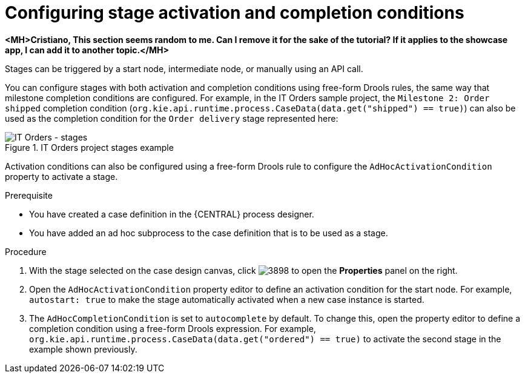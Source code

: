 [id='case-management-stage-activation-and-completion-conditions-proc']
= Configuring stage activation and completion conditions

*<MH>Cristiano, This section seems random to me. Can I remove it for the sake of the tutorial? If it applies to the showcase app, I can add it to another topic.</MH>*

Stages can be triggered by a start node, intermediate node, or manually using an API call.

You can configure stages with both activation and completion conditions using free-form Drools rules, the same way that milestone completion conditions are configured. For example, in the IT Orders sample project, the `Milestone 2: Order shipped` completion condition (`org.kie.api.runtime.process.CaseData(data.get("shipped") == true)`) can also be used as the completion condition for the `Order delivery` stage represented here:

.IT Orders project stages example
image::cases/itorders-stages.png[IT Orders - stages]

Activation conditions can also be configured using a free-form Drools rule to configure the `AdHocActivationCondition` property to activate a stage.

.Prerequisite
* You have created a case definition in the {CENTRAL} process designer.
* You have added an ad hoc subprocess to the case definition that is to be used as a stage.

.Procedure
. With the stage selected on the case design canvas, click image:cases/3898.png[] to open the *Properties* panel on the right.
. Open the `AdHocActivationCondition` property editor to define an activation condition for the start node. For example, `autostart: true` to make the stage automatically activated when a new case instance is started.
. The `AdHocCompletionCondition` is set to `autocomplete` by default. To change this, open the property editor to define a completion condition using a free-form Drools expression. For example, `org.kie.api.runtime.process.CaseData(data.get("ordered") == true)` to activate the second stage in the example shown previously.

